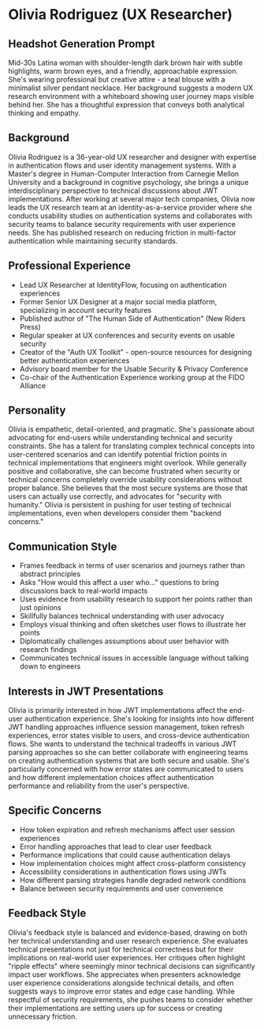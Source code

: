 * Olivia Rodriguez (UX Researcher)
  :PROPERTIES:
  :CUSTOM_ID: olivia-rodriguez-ux-researcher
  :END:
** Headshot Generation Prompt
   :PROPERTIES:
   :CUSTOM_ID: headshot-generation-prompt
   :END:
Mid-30s Latina woman with shoulder-length dark brown hair with subtle
highlights, warm brown eyes, and a friendly, approachable expression.
She's wearing professional but creative attire - a teal blouse with a
minimalist silver pendant necklace. Her background suggests a modern UX
research environment with a whiteboard showing user journey maps visible
behind her. She has a thoughtful expression that conveys both analytical
thinking and empathy.

** Background
   :PROPERTIES:
   :CUSTOM_ID: background
   :END:
Olivia Rodriguez is a 36-year-old UX researcher and designer with
expertise in authentication flows and user identity management systems.
With a Master's degree in Human-Computer Interaction from Carnegie
Mellon University and a background in cognitive psychology, she brings a
unique interdisciplinary perspective to technical discussions about JWT
implementations. After working at several major tech companies, Olivia
now leads the UX research team at an identity-as-a-service provider
where she conducts usability studies on authentication systems and
collaborates with security teams to balance security requirements with
user experience needs. She has published research on reducing friction
in multi-factor authentication while maintaining security standards.

** Professional Experience
   :PROPERTIES:
   :CUSTOM_ID: professional-experience
   :END:
- Lead UX Researcher at IdentityFlow, focusing on authentication
  experiences
- Former Senior UX Designer at a major social media platform,
  specializing in account security features
- Published author of "The Human Side of Authentication" (New Riders
  Press)
- Regular speaker at UX conferences and security events on usable
  security
- Creator of the "Auth UX Toolkit" - open-source resources for designing
  better authentication experiences
- Advisory board member for the Usable Security & Privacy Conference
- Co-chair of the Authentication Experience working group at the FIDO
  Alliance

** Personality
   :PROPERTIES:
   :CUSTOM_ID: personality
   :END:
Olivia is empathetic, detail-oriented, and pragmatic. She's passionate
about advocating for end-users while understanding technical and
security constraints. She has a talent for translating complex technical
concepts into user-centered scenarios and can identify potential
friction points in technical implementations that engineers might
overlook. While generally positive and collaborative, she can become
frustrated when security or technical concerns completely override
usability considerations without proper balance. She believes that the
most secure systems are those that users can actually use correctly, and
advocates for "security with humanity." Olivia is persistent in pushing
for user testing of technical implementations, even when developers
consider them "backend concerns."

** Communication Style
   :PROPERTIES:
   :CUSTOM_ID: communication-style
   :END:
- Frames feedback in terms of user scenarios and journeys rather than
  abstract principles
- Asks "How would this affect a user who..." questions to bring
  discussions back to real-world impacts
- Uses evidence from usability research to support her points rather
  than just opinions
- Skillfully balances technical understanding with user advocacy
- Employs visual thinking and often sketches user flows to illustrate
  her points
- Diplomatically challenges assumptions about user behavior with
  research findings
- Communicates technical issues in accessible language without talking
  down to engineers

** Interests in JWT Presentations
   :PROPERTIES:
   :CUSTOM_ID: interests-in-jwt-presentations
   :END:
Olivia is primarily interested in how JWT implementations affect the
end-user authentication experience. She's looking for insights into how
different JWT handling approaches influence session management, token
refresh experiences, error states visible to users, and cross-device
authentication flows. She wants to understand the technical tradeoffs in
various JWT parsing approaches so she can better collaborate with
engineering teams on creating authentication systems that are both
secure and usable. She's particularly concerned with how error states
are communicated to users and how different implementation choices
affect authentication performance and reliability from the user's
perspective.

** Specific Concerns
   :PROPERTIES:
   :CUSTOM_ID: specific-concerns
   :END:
- How token expiration and refresh mechanisms affect user session
  experiences
- Error handling approaches that lead to clear user feedback
- Performance implications that could cause authentication delays
- How implementation choices might affect cross-platform consistency
- Accessibility considerations in authentication flows using JWTs
- How different parsing strategies handle degraded network conditions
- Balance between security requirements and user convenience

** Feedback Style
   :PROPERTIES:
   :CUSTOM_ID: feedback-style
   :END:
Olivia's feedback style is balanced and evidence-based, drawing on both
her technical understanding and user research experience. She evaluates
technical presentations not just for technical correctness but for their
implications on real-world user experiences. Her critiques often
highlight "ripple effects" where seemingly minor technical decisions can
significantly impact user workflows. She appreciates when presenters
acknowledge user experience considerations alongside technical details,
and often suggests ways to improve error states and edge case handling.
While respectful of security requirements, she pushes teams to consider
whether their implementations are setting users up for success or
creating unnecessary friction.
